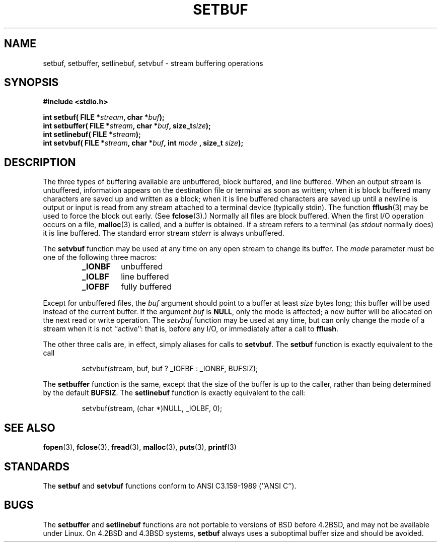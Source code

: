 .\" Copyright (c) 1980, 1991 Regents of the University of California.
.\" All rights reserved.
.\"
.\" This code is derived from software contributed to Berkeley by
.\" the American National Standards Committee X3, on Information
.\" Processing Systems.
.\"
.\" Redistribution and use in source and binary forms, with or without
.\" modification, are permitted provided that the following conditions
.\" are met:
.\" 1. Redistributions of source code must retain the above copyright
.\"    notice, this list of conditions and the following disclaimer.
.\" 2. Redistributions in binary form must reproduce the above copyright
.\"    notice, this list of conditions and the following disclaimer in the
.\"    documentation and/or other materials provided with the distribution.
.\" 3. All advertising materials mentioning features or use of this software
.\"    must display the following acknowledgement:
.\"	This product includes software developed by the University of
.\"	California, Berkeley and its contributors.
.\" 4. Neither the name of the University nor the names of its contributors
.\"    may be used to endorse or promote products derived from this software
.\"    without specific prior written permission.
.\"
.\" THIS SOFTWARE IS PROVIDED BY THE REGENTS AND CONTRIBUTORS ``AS IS'' AND
.\" ANY EXPRESS OR IMPLIED WARRANTIES, INCLUDING, BUT NOT LIMITED TO, THE
.\" IMPLIED WARRANTIES OF MERCHANTABILITY AND FITNESS FOR A PARTICULAR PURPOSE
.\" ARE DISCLAIMED.  IN NO EVENT SHALL THE REGENTS OR CONTRIBUTORS BE LIABLE
.\" FOR ANY DIRECT, INDIRECT, INCIDENTAL, SPECIAL, EXEMPLARY, OR CONSEQUENTIAL
.\" DAMAGES (INCLUDING, BUT NOT LIMITED TO, PROCUREMENT OF SUBSTITUTE GOODS
.\" OR SERVICES; LOSS OF USE, DATA, OR PROFITS; OR BUSINESS INTERRUPTION)
.\" HOWEVER CAUSED AND ON ANY THEORY OF LIABILITY, WHETHER IN CONTRACT, STRICT
.\" LIABILITY, OR TORT (INCLUDING NEGLIGENCE OR OTHERWISE) ARISING IN ANY WAY
.\" OUT OF THE USE OF THIS SOFTWARE, EVEN IF ADVISED OF THE POSSIBILITY OF
.\" SUCH DAMAGE.
.\"
.\"     @(#)setbuf.3	6.10 (Berkeley) 6/29/91
.\"
.\" Converted for Linux, Mon Nov 29 14:55:24 1993, faith@cs.unc.edu
.\"
.TH SETBUF 3  "29 November 1993" "BSD MANPAGE" "Linux Programmer's Manual"
.SH NAME
setbuf, setbuffer, setlinebuf, setvbuf \- stream buffering operations
.SH SYNOPSIS
.na
.B #include <stdio.h>
.sp
.BI "int setbuf( FILE *" stream ", char *" buf );
.br
.BI "int setbuffer( FILE *" stream ", char *" buf ", size_t"  size );
.br
.BI "int setlinebuf( FILE *" stream );
.br
.BI "int setvbuf( FILE *" stream ", char *" buf ", int " mode
.BI ", size_t " size );
.ad
.SH DESCRIPTION
The three types of buffering available are unbuffered, block buffered, and
line buffered.  When an output stream is unbuffered, information appears on
the destination file or terminal as soon as written; when it is block
buffered many characters are saved up and written as a block; when it is
line buffered characters are saved up until a newline is output or input is
read from any stream attached to a terminal device (typically stdin).  The
function
.BR fflush (3)
may be used to force the block out early.
(See 
.BR fclose (3).)
Normally all files are block buffered.  When the first I/O operation occurs
on a file,
.BR malloc (3)
is called, and a buffer is obtained.  If a stream refers to a terminal (as
.I stdout
normally does) it is line buffered.  The standard error stream
.I stderr
is always unbuffered.
.PP
The
.B setvbuf
function may be used at any time on any open stream to change its buffer.
The
.I mode
parameter must be one of the following three macros:
.RS
.TP
.B _IONBF
unbuffered
.TP
.B _IOLBF
line buffered
.TP
.B _IOFBF
fully buffered
.RE
.PP
Except for unbuffered files, the
.I buf
argument should point to a buffer at least
.I size
bytes long; this buffer will be used instead of the current buffer.  If the
argument
.I buf
is
.BR NULL ,
only the mode is affected; a new buffer will be allocated on the next read
or write operation.  The
.I setvbuf
function may be used at any time, but can only change the mode of a stream
when it is not ``active'': that is, before any I/O, or immediately after a
call to
.BR fflush .
.PP
The other three calls are, in effect, simply aliases for calls to
.BR setvbuf .
The
.B setbuf
function is exactly equivalent to the call
.PP
.RS
setvbuf(stream, buf, buf ? _IOFBF : _IONBF, BUFSIZ);
.RE
.PP
The
.B setbuffer
function is the same, except that the size of the buffer is up to the
caller, rather than being determined by the default
.BR BUFSIZ .
The
.B setlinebuf
function is exactly equivalent to the call:
.PP
.RS
setvbuf(stream, (char *)NULL, _IOLBF, 0);
.RE
.SH "SEE ALSO"
.BR fopen "(3), " fclose "(3), " fread "(3), " malloc "(3), " puts "(3), "
.BR printf (3)
.SH STANDARDS
The
.B setbuf
and
.B setvbuf
functions conform to ANSI C3.159-1989 (``ANSI C'').
.SH BUGS
The
.B setbuffer
and
.B setlinebuf
functions are not portable to versions of BSD before 4.2BSD, and may not be
available under Linux.  On 4.2BSD and 4.3BSD systems,
.B setbuf
always uses a suboptimal buffer size and should be avoided.
